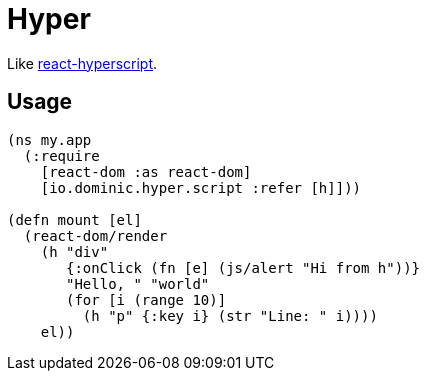 = Hyper

Like link:https://github.com/mlmorg/react-hyperscript[react-hyperscript].

== Usage

[source,clojure]
----
(ns my.app
  (:require
    [react-dom :as react-dom]
    [io.dominic.hyper.script :refer [h]]))

(defn mount [el]
  (react-dom/render
    (h "div"
       {:onClick (fn [e] (js/alert "Hi from h"))}
       "Hello, " "world"
       (for [i (range 10)]
         (h "p" {:key i} (str "Line: " i))))
    el))
----
